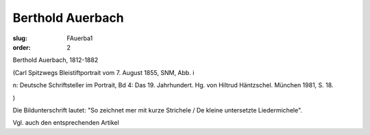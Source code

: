 Berthold Auerbach
=================

:slug: FAuerba1
:order: 2

Berthold Auerbach, 1812-1882

.. class:: source

  (Carl Spitzwegs Bleistiftportrait vom 7. August 1855, SNM, Abb. i

.. class:: source

  n: Deutsche Schriftsteller im Portrait, Bd 4: Das 19. Jahrhundert. Hg. von Hiltrud Häntzschel. München 1981, S. 18.

.. class:: source

  )

Die Bildunterschrift lautet: "So zeichnet mer mit kurze Strichele / De kleine untersetzte Liedermichele".

Vgl. auch den entsprechenden Artikel
